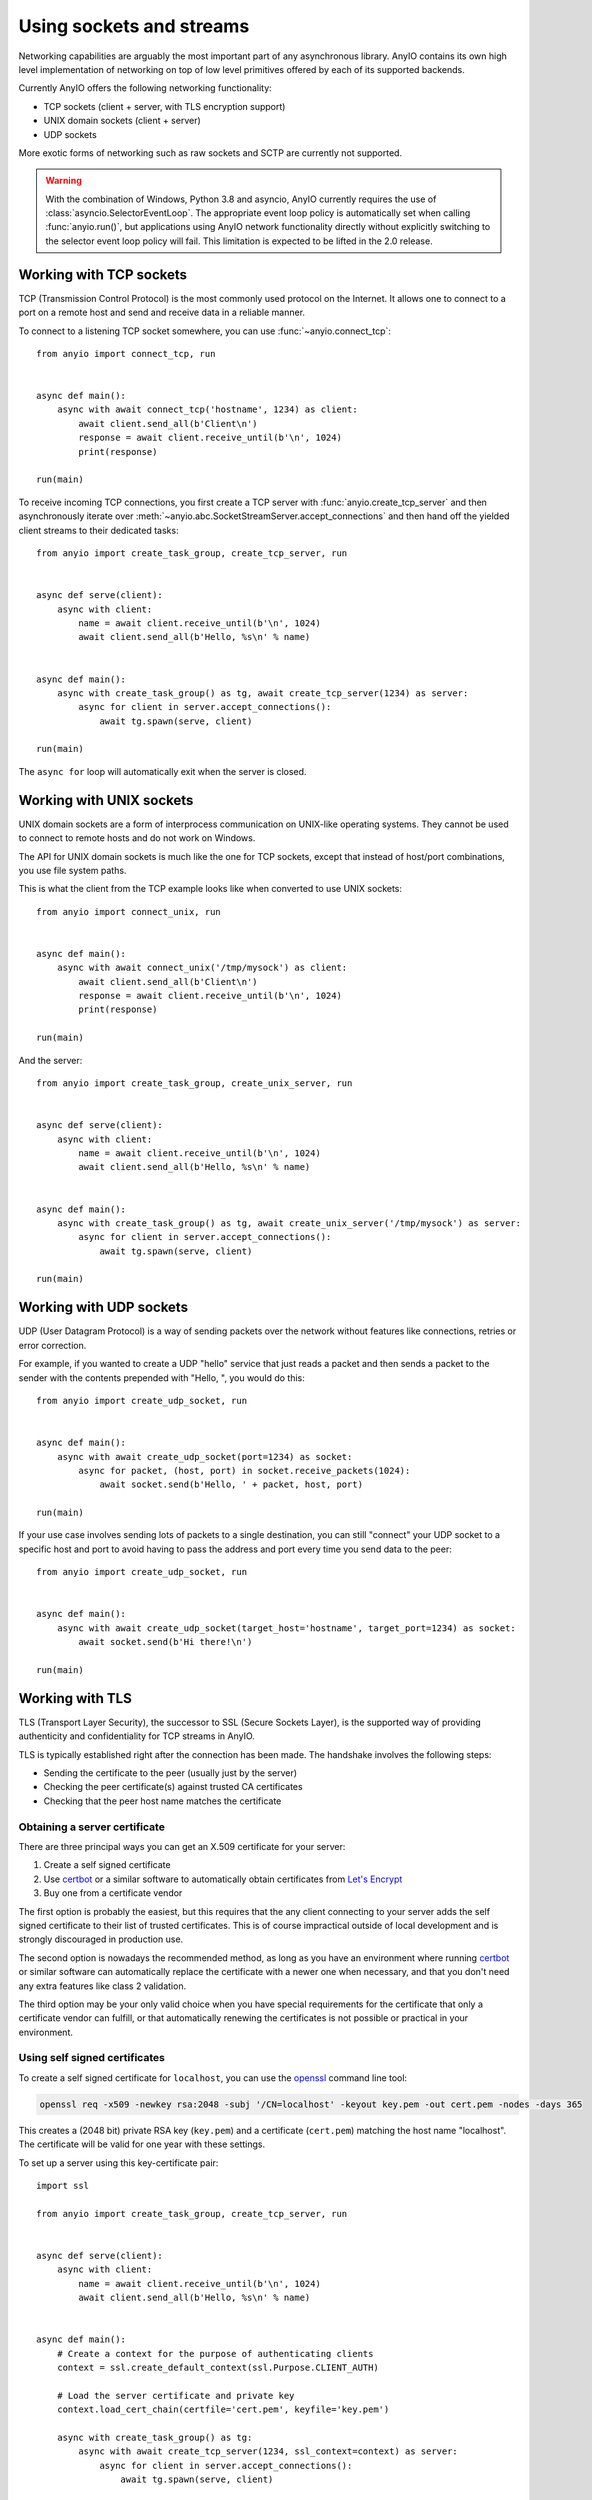 Using sockets and streams
=========================

Networking capabilities are arguably the most important part of any asynchronous library.
AnyIO contains its own high level implementation of networking on top of low level primitives
offered by each of its supported backends.

Currently AnyIO offers the following networking functionality:

* TCP sockets (client + server, with TLS encryption support)
* UNIX domain sockets (client + server)
* UDP sockets

More exotic forms of networking such as raw sockets and SCTP are currently not supported.

.. warning:: With the combination of Windows, Python 3.8 and asyncio, AnyIO currently requires the
    use of :class:`asyncio.SelectorEventLoop`. The appropriate event loop policy is automatically
    set when calling :func:`anyio.run()`, but applications using AnyIO network functionality
    directly without explicitly switching to the selector event loop policy will fail. This
    limitation is expected to be lifted in the 2.0 release.

Working with TCP sockets
------------------------

TCP (Transmission Control Protocol) is the most commonly used protocol on the Internet. It allows
one to connect to a port on a remote host and send and receive data in a reliable manner.

To connect to a listening TCP socket somewhere, you can use :func:`~anyio.connect_tcp`::

    from anyio import connect_tcp, run


    async def main():
        async with await connect_tcp('hostname', 1234) as client:
            await client.send_all(b'Client\n')
            response = await client.receive_until(b'\n', 1024)
            print(response)

    run(main)

To receive incoming TCP connections, you first create a TCP server with
:func:`anyio.create_tcp_server` and then asynchronously iterate over
:meth:`~anyio.abc.SocketStreamServer.accept_connections` and then hand off the yielded client
streams to their dedicated tasks::

    from anyio import create_task_group, create_tcp_server, run


    async def serve(client):
        async with client:
            name = await client.receive_until(b'\n', 1024)
            await client.send_all(b'Hello, %s\n' % name)


    async def main():
        async with create_task_group() as tg, await create_tcp_server(1234) as server:
            async for client in server.accept_connections():
                await tg.spawn(serve, client)

    run(main)

The ``async for`` loop will automatically exit when the server is closed.

Working with UNIX sockets
-------------------------

UNIX domain sockets are a form of interprocess communication on UNIX-like operating systems.
They cannot be used to connect to remote hosts and do not work on Windows.

The API for UNIX domain sockets is much like the one for TCP sockets, except that instead of
host/port combinations, you use file system paths.

This is what the client from the TCP example looks like when converted to use UNIX sockets::

    from anyio import connect_unix, run


    async def main():
        async with await connect_unix('/tmp/mysock') as client:
            await client.send_all(b'Client\n')
            response = await client.receive_until(b'\n', 1024)
            print(response)

    run(main)

And the server::

    from anyio import create_task_group, create_unix_server, run


    async def serve(client):
        async with client:
            name = await client.receive_until(b'\n', 1024)
            await client.send_all(b'Hello, %s\n' % name)


    async def main():
        async with create_task_group() as tg, await create_unix_server('/tmp/mysock') as server:
            async for client in server.accept_connections():
                await tg.spawn(serve, client)

    run(main)

Working with UDP sockets
------------------------

UDP (User Datagram Protocol) is a way of sending packets over the network without features like
connections, retries or error correction.

For example, if you wanted to create a UDP "hello" service that just reads a packet and then
sends a packet to the sender with the contents prepended with "Hello, ", you would do this::

    from anyio import create_udp_socket, run


    async def main():
        async with await create_udp_socket(port=1234) as socket:
            async for packet, (host, port) in socket.receive_packets(1024):
                await socket.send(b'Hello, ' + packet, host, port)

    run(main)

If your use case involves sending lots of packets to a single destination, you can still "connect"
your UDP socket to a specific host and port to avoid having to pass the address and port every time
you send data to the peer::

    from anyio import create_udp_socket, run


    async def main():
        async with await create_udp_socket(target_host='hostname', target_port=1234) as socket:
            await socket.send(b'Hi there!\n')

    run(main)

Working with TLS
----------------

TLS (Transport Layer Security), the successor to SSL (Secure Sockets Layer), is the supported way
of providing authenticity and confidentiality for TCP streams in AnyIO.

TLS is typically established right after the connection has been made. The handshake involves the
following steps:

* Sending the certificate to the peer (usually just by the server)
* Checking the peer certificate(s) against trusted CA certificates
* Checking that the peer host name matches the certificate

Obtaining a server certificate
******************************

There are three principal ways you can get an X.509 certificate for your server:

#. Create a self signed certificate
#. Use certbot_ or a similar software to automatically obtain certificates from `Let's Encrypt`_
#. Buy one from a certificate vendor

The first option is probably the easiest, but this requires that the any client connecting to your
server adds the self signed certificate to their list of trusted certificates. This is of course
impractical outside of local development and is strongly discouraged in production use.

The second option is nowadays the recommended method, as long as you have an environment where
running certbot_ or similar software can automatically replace the certificate with a newer one
when necessary, and that you don't need any extra features like class 2 validation.

The third option may be your only valid choice when you have special requirements for the
certificate that only a certificate vendor can fulfill, or that automatically renewing the
certificates is not possible or practical in your environment.

.. _certbot: https://certbot.eff.org/
.. _Let's Encrypt: https://letsencrypt.org/

Using self signed certificates
******************************

To create a self signed certificate for ``localhost``, you can use the openssl_ command line tool:

.. code-block:: bash

    openssl req -x509 -newkey rsa:2048 -subj '/CN=localhost' -keyout key.pem -out cert.pem -nodes -days 365

This creates a (2048 bit) private RSA key (``key.pem``) and a certificate (``cert.pem``) matching
the host name "localhost". The certificate will be valid for one year with these settings.

To set up a server using this key-certificate pair::

    import ssl

    from anyio import create_task_group, create_tcp_server, run


    async def serve(client):
        async with client:
            name = await client.receive_until(b'\n', 1024)
            await client.send_all(b'Hello, %s\n' % name)


    async def main():
        # Create a context for the purpose of authenticating clients
        context = ssl.create_default_context(ssl.Purpose.CLIENT_AUTH)

        # Load the server certificate and private key
        context.load_cert_chain(certfile='cert.pem', keyfile='key.pem')

        async with create_task_group() as tg:
            async with await create_tcp_server(1234, ssl_context=context) as server:
                async for client in server.accept_connections():
                    await tg.spawn(serve, client)

    run(main)

Connecting to this server can then be done as follows::

    import ssl

    from anyio import connect_tcp, run


    async def main():
        # These two steps are only required for certificates that are not trusted by the
        # installed CA certificates on your machine, so you can skip this part if you use
        # Let's Encrypt or a commercial certificate vendor
        context = ssl.create_default_context(ssl.Purpose.SERVER_AUTH)
        context.load_verify_locations(cafile='cert.pem')

        async with await connect_tcp('localhost', 1234, ssl_context=context, autostart_tls=True) as client:
            await client.send_all(b'Client\n')
            response = await client.receive_until(b'\n', 1024)
            print(response)

    run(main)


.. _openssl: https://www.openssl.org/

Manually establishing TLS
*************************

Some protocols, like FTP_ or IMAP_, support a technique called "opportunistic TLS". This means that
if the server advertises the capability of establishing a secure connection, the client can
initiate a TLS handshake after notifying the server using a protocol specific manner.

To do this, you want to prevent the automatic TLS handshake on the server by passing the
``autostart_tls=False`` option::

    import ssl

    from anyio import create_task_group, create_tcp_server, finalize, run


    async def serve(client):
        async with client, finalize(client.receive_delimited_chunks(b'\n', 100)) as lines:
            async for line in lines:
                print('Received "{}"'.format(line.decode('utf-8')))
                if line == b'STARTTLS':
                    await client.start_tls()
                elif line == b'QUIT':
                    return


    async def main():
        # Create a context for the purpose of authenticating clients
        context = ssl.create_default_context(ssl.Purpose.CLIENT_AUTH)

        # Load the server certificate and private key
        context.load_cert_chain(certfile='cert.pem', keyfile='key.pem')

        async with create_task_group() as tg:
            async with await create_tcp_server(1234, ssl_context=context, autostart_tls=False) as server:
                async for client in server.accept_connections():
                    await tg.spawn(serve, client)

    run(main)

On the client, you will need to omit the ``autostart_tls`` option::

    import ssl

    from anyio import connect_tcp, run


    async def main():
        # Skip these unless connecting to a server with a self signed certificate
        context = ssl.create_default_context(ssl.Purpose.SERVER_AUTH)
        context.load_verify_locations(cafile='cert.pem')

        async with await connect_tcp('localhost', 1234, ssl_context=context) as client:
            await client.send_all(b'DUMMY\n')
            await client.send_all(b'STARTTLS\n')
            await client.start_tls()

            # From this point on, all communication is encrypted
            await client.send_all(b'ENCRYPTED\n')
            await client.send_all(b'QUIT\n')

    run(main)

.. _FTP: https://en.wikipedia.org/wiki/File_Transfer_Protocol
.. _IMAP: https://en.wikipedia.org/wiki/Internet_Message_Access_Protocol

Dealing with ragged EOFs
************************

According to the `TLS standard`_, encrypted connections should end with a shutdown handshake. This
practice prevents so-called `truncation attacks`_. However, broadly available implementations for
protocols such as HTTP, widely ignore this requirement because the protocol level closing signal
would make the shutdown handshake redundant.

AnyIO follows the standard by default (unlike the Python standard library's :mod:`ssl` module).
The practical implication of this is that if you're implementing a protocol that is expected to
skip the TLS shutdown handshake, you need to pass the ``tls_standard_compatible=False`` option to
:func:`connect_tcp` or :func:`create_tcp_server` (depending on whether you're implementing a client
or a server, obviously).

.. _TLS standard: https://tools.ietf.org/html/draft-ietf-tls-tls13-28
.. _truncation attacks: https://en.wikipedia.org/wiki/Transport_Layer_Security#Attacks_against_TLS/SSL
